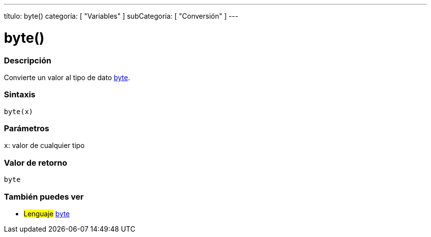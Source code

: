 ---
título: byte()
categoría: [ "Variables" ]
subCategoría: [ "Conversión" ]
---





= byte()


// OVERVIEW SECTION STARTS
[#overview]
--

[float]
=== Descripción
Convierte un valor al tipo de dato link:../../data-types/byte[byte].
[%hardbreaks]


[float]
=== Sintaxis
`byte(x)`


[float]
=== Parámetros
`x`: valor de cualquier tipo

[float]
=== Valor de retorno
`byte`

--
// OVERVIEW SECTION ENDS



// SEE ALSO SECTION BEGINS
[#see_also]
--

[float]
=== También puedes ver

[role="language"]
* #Lenguaje# link:../../data-types/byte[byte]

--
// SEE ALSO SECTION ENDS
